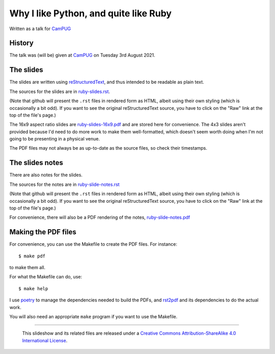 ======================================
Why I like Python, and quite like Ruby
======================================

Written as a talk for CamPUG_

History
~~~~~~~

The talk was (will be) given at CamPUG_ on Tuesday 3rd August 2021.

The slides
~~~~~~~~~~
The slides are written using reStructuredText_, and thus intended to be
readable as plain text.

The sources for the slides are in `<ruby-slides.rst>`_.

(Note that github will present the ``.rst`` files in rendered form as HTML,
albeit using their own styling (which is occasionally a bit odd). If you want
to see the original reStructuredText source, you have to click on the "Raw"
link at the top of the file's page.)

The 16x9 aspect ratio slides are `<ruby-slides-16x9.pdf>`_ and are stored here
for convenience. The 4x3 slides aren't provided because I'd need to do more
work to make them well-formatted, which doesn't seem worth doing when I'm not
going to be presenting in a physical venue.

The PDF files may not always be as up-to-date as the source files, so check
their timestamps.

The slides notes
~~~~~~~~~~~~~~~~

There are also notes for the slides.

The sources for the notes are in `<ruby-slide-notes.rst>`_

(Note that github will present the ``.rst`` files in rendered form as HTML,
albeit using their own styling (which is occasionally a bit odd). If you want
to see the original reStructuredText source, you have to click on the "Raw"
link at the top of the file's page.)

For convenience, there will also be a PDF rendering of the notes,
`<ruby-slide-notes.pdf>`_

Making the PDF files
~~~~~~~~~~~~~~~~~~~~
For convenience, you can use the Makefile to create the PDF files.
For instance::

  $ make pdf

to make them all.

For what the Makefile can do, use::

  $ make help

I use poetry_ to manage the dependencies needed to build the PDFs, and
rst2pdf_ and its dependencies to do the actual work.

.. _poetry: https://python-poetry.org/
.. _rst2pdf: https://rst2pdf.org/

You will also need an appropriate ``make`` program if you want to use the
Makefile.

.. _CamPUG: https://www.meetup.com/CamPUG/
.. _pandoc: https://pandoc.org/
.. _docutils: http://docutils.sourceforge.net/
.. _reStructuredText: http://docutils.sourceforge.net/rst.html
.. _TeX: https://www.ctan.org/starter

--------

  |cc-attr-sharealike|

  This slideshow and its related files are released under a `Creative Commons
  Attribution-ShareAlike 4.0 International License`_.

.. |cc-attr-sharealike| image:: images/cc-attribution-sharealike-88x31.png
   :alt: CC-Attribution-ShareAlike image

.. _`Creative Commons Attribution-ShareAlike 4.0 International License`: http://creativecommons.org/licenses/by-sa/4.0/
